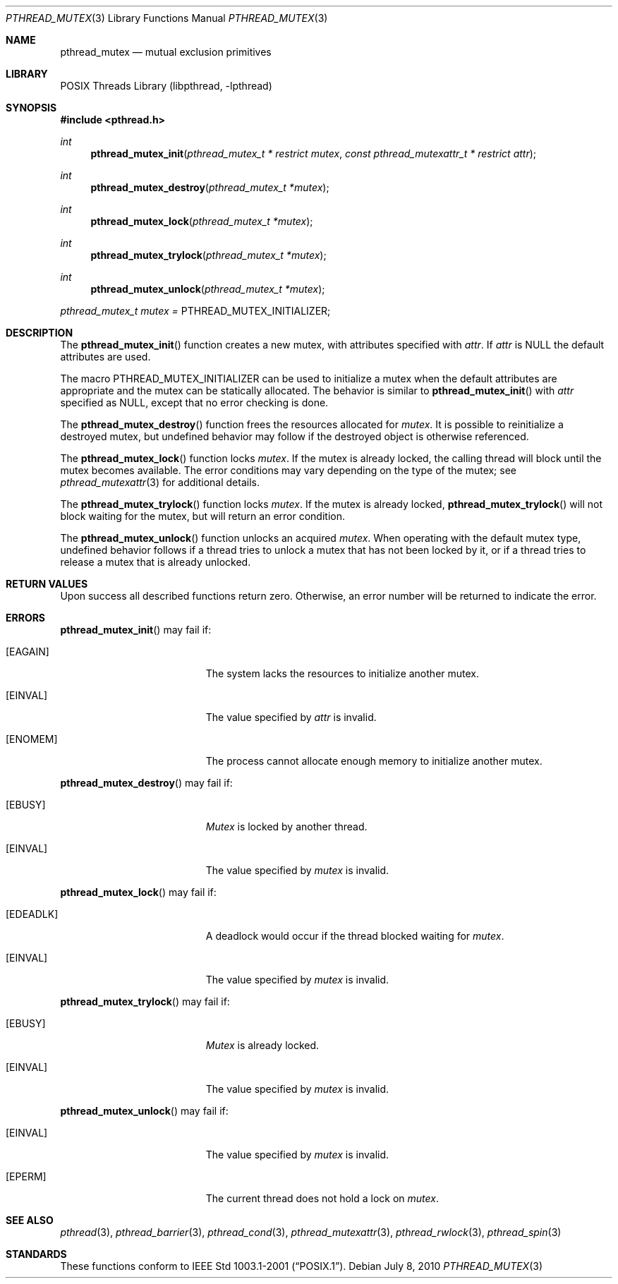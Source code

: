 .\" $NetBSD: pthread_mutex.3,v 1.4 2010/07/08 21:34:22 wiz Exp $
.\"
.\" Copyright (c) 2002, 2010 The NetBSD Foundation, Inc.
.\" All rights reserved.
.\"
.\" Redistribution and use in source and binary forms, with or without
.\" modification, are permitted provided that the following conditions
.\" are met:
.\" 1. Redistributions of source code must retain the above copyright
.\"    notice, this list of conditions and the following disclaimer.
.\" 2. Redistributions in binary form must reproduce the above copyright
.\"    notice, this list of conditions and the following disclaimer in the
.\"    documentation and/or other materials provided with the distribution.
.\"
.\" THIS SOFTWARE IS PROVIDED BY THE NETBSD FOUNDATION, INC. AND CONTRIBUTORS
.\" ``AS IS'' AND ANY EXPRESS OR IMPLIED WARRANTIES, INCLUDING, BUT NOT LIMITED
.\" TO, THE IMPLIED WARRANTIES OF MERCHANTABILITY AND FITNESS FOR A PARTICULAR
.\" PURPOSE ARE DISCLAIMED.  IN NO EVENT SHALL THE FOUNDATION OR CONTRIBUTORS
.\" BE LIABLE FOR ANY DIRECT, INDIRECT, INCIDENTAL, SPECIAL, EXEMPLARY, OR
.\" CONSEQUENTIAL DAMAGES (INCLUDING, BUT NOT LIMITED TO, PROCUREMENT OF
.\" SUBSTITUTE GOODS OR SERVICES; LOSS OF USE, DATA, OR PROFITS; OR BUSINESS
.\" INTERRUPTION) HOWEVER CAUSED AND ON ANY THEORY OF LIABILITY, WHETHER IN
.\" CONTRACT, STRICT LIABILITY, OR TORT (INCLUDING NEGLIGENCE OR OTHERWISE)
.\" ARISING IN ANY WAY OUT OF THE USE OF THIS SOFTWARE, EVEN IF ADVISED OF THE
.\" POSSIBILITY OF SUCH DAMAGE.
.\"
.\" Copyright (c) 1997 Brian Cully <shmit@kublai.com>
.\" All rights reserved.
.\"
.\" Redistribution and use in source and binary forms, with or without
.\" modification, are permitted provided that the following conditions
.\" are met:
.\" 1. Redistributions of source code must retain the above copyright
.\"    notice, this list of conditions and the following disclaimer.
.\" 2. Redistributions in binary form must reproduce the above copyright
.\"    notice, this list of conditions and the following disclaimer in the
.\"    documentation and/or other materials provided with the distribution.
.\" 3. Neither the name of the author nor the names of any co-contributors
.\"    may be used to endorse or promote products derived from this software
.\"    without specific prior written permission.
.\"
.\" THIS SOFTWARE IS PROVIDED BY JOHN BIRRELL AND CONTRIBUTORS ``AS IS'' AND
.\" ANY EXPRESS OR IMPLIED WARRANTIES, INCLUDING, BUT NOT LIMITED TO, THE
.\" IMPLIED WARRANTIES OF MERCHANTABILITY AND FITNESS FOR A PARTICULAR PURPOSE
.\" ARE DISCLAIMED.  IN NO EVENT SHALL THE REGENTS OR CONTRIBUTORS BE LIABLE
.\" FOR ANY DIRECT, INDIRECT, INCIDENTAL, SPECIAL, EXEMPLARY, OR CONSEQUENTIAL
.\" DAMAGES (INCLUDING, BUT NOT LIMITED TO, PROCUREMENT OF SUBSTITUTE GOODS
.\" OR SERVICES; LOSS OF USE, DATA, OR PROFITS; OR BUSINESS INTERRUPTION)
.\" HOWEVER CAUSED AND ON ANY THEORY OF LIABILITY, WHETHER IN CONTRACT, STRICT
.\" LIABILITY, OR TORT (INCLUDING NEGLIGENCE OR OTHERWISE) ARISING IN ANY WAY
.\" OUT OF THE USE OF THIS SOFTWARE, EVEN IF ADVISED OF THE POSSIBILITY OF
.\" SUCH DAMAGE.
.\"
.\" ----------------------------------------------------------------------------
.Dd July 8, 2010
.Dt PTHREAD_MUTEX 3
.Os
.Sh NAME
.Nm pthread_mutex
.Nd mutual exclusion primitives
.Sh LIBRARY
.Lb libpthread
.\" ----------------------------------------------------------------------------
.Sh SYNOPSIS
.In pthread.h
.Ft int
.Fn pthread_mutex_init "pthread_mutex_t * restrict mutex" \
"const pthread_mutexattr_t * restrict attr"
.Ft int
.Fn pthread_mutex_destroy "pthread_mutex_t *mutex"
.Ft int
.Fn pthread_mutex_lock "pthread_mutex_t *mutex"
.Ft int
.Fn pthread_mutex_trylock "pthread_mutex_t *mutex"
.Ft int
.Fn pthread_mutex_unlock "pthread_mutex_t *mutex"
.Pp
.Va pthread_mutex_t mutex = Dv PTHREAD_MUTEX_INITIALIZER;
.\" ----------------------------------------------------------------------------
.Sh DESCRIPTION
The
.Fn pthread_mutex_init
function creates a new mutex, with attributes specified with
.Fa attr .
If
.Fa attr
is NULL the default attributes are used.
.Pp
The macro
.Dv PTHREAD_MUTEX_INITIALIZER
can be used to initialize a mutex when the default attributes are
appropriate and the mutex can be statically allocated.
The behavior is similar to
.Fn pthread_mutex_init
with
.Fa attr
specified as
.Dv NULL ,
except that no error checking is done.
.Pp
.\" -----
The
.Fn pthread_mutex_destroy
function frees the resources allocated for
.Fa mutex .
It is possible to reinitialize a destroyed mutex, but undefined
behavior may follow if the destroyed object is otherwise referenced.
.Pp
.\" -----
The
.Fn pthread_mutex_lock
function locks
.Fa mutex .
If the mutex is already locked, the calling thread will block until the
mutex becomes available.
The error conditions may vary depending on the type of the mutex; see
.Xr pthread_mutexattr 3
for additional details.
.Pp
The
.Fn pthread_mutex_trylock
function locks
.Fa mutex .
If the mutex is already locked,
.Fn pthread_mutex_trylock
will not block waiting for the mutex, but will return an error condition.
.Pp
.\" -----
The
.Fn pthread_mutex_unlock
function unlocks an acquired
.Fa mutex .
When operating with the default mutex type,
undefined behavior follows if a thread tries to unlock a mutex
that has not been locked by it, or if a thread tries to release
a mutex that is already unlocked.
.\" ----------------------------------------------------------------------------
.Sh RETURN VALUES
Upon success all described functions return zero.
Otherwise, an error number will be returned to indicate the error.
.Sh ERRORS
.Fn pthread_mutex_init
may fail if:
.Bl -tag -width Er
.It Bq Er EAGAIN
The system lacks the resources to initialize another mutex.
.It Bq Er EINVAL
The value specified by
.Fa attr
is invalid.
.It Bq Er ENOMEM
The process cannot allocate enough memory to initialize another mutex.
.El
.Pp
.\" -----
.Fn pthread_mutex_destroy
may fail if:
.Bl -tag -width Er
.It Bq Er EBUSY
.Fa Mutex
is locked by another thread.
.It Bq Er EINVAL
The value specified by
.Fa mutex
is invalid.
.El
.Pp
.\" -----
.Fn pthread_mutex_lock
may fail if:
.Bl -tag -width Er
.It Bq Er EDEADLK
A deadlock would occur if the thread blocked waiting for
.Fa mutex .
.It Bq Er EINVAL
The value specified by
.Fa mutex
is invalid.
.El
.Pp
.Fn pthread_mutex_trylock
may fail if:
.Bl -tag -width Er
.It Bq Er EBUSY
.Fa Mutex
is already locked.
.It Bq Er EINVAL
The value specified by
.Fa mutex
is invalid.
.El
.Pp
.\" -----
.Fn pthread_mutex_unlock
may fail if:
.Bl -tag -width Er
.It Bq Er EINVAL
The value specified by
.Fa mutex
is invalid.
.It Bq Er EPERM
The current thread does not hold a lock on
.Fa mutex .
.El
.\" ----------------------------------------------------------------------------
.Sh SEE ALSO
.Xr pthread 3 ,
.Xr pthread_barrier 3 ,
.Xr pthread_cond 3 ,
.Xr pthread_mutexattr 3 ,
.Xr pthread_rwlock 3 ,
.Xr pthread_spin 3
.\" ----------------------------------------------------------------------------
.Sh STANDARDS
These functions conform to
.St -p1003.1-2001 .

